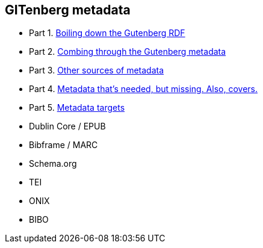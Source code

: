 == GITenberg metadata

- Part 1. link:pgdata.asciidoc[Boiling down the Gutenberg RDF]
- Part 2. link:pgdata2.asciidoc[Combing through the Gutenberg metadata]
- Part 3. link:pgdata3.asciidoc[Other sources of metadata]
- Part 4. link:pgdata4.asciidoc[Metadata that's needed, but missing. Also, covers.]
- Part 5. link:pgdata5.asciidoc[Metadata targets]
 - Dublin Core / EPUB
 - Bibframe / MARC
 - Schema.org
 - TEI
 - ONIX
 - BIBO